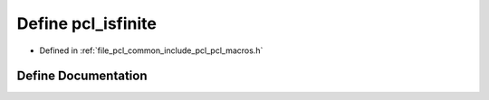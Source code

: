 .. _exhale_define_pcl__macros_8h_1a1f4d5c4984cbcfa0e692c82811b0e591:

Define pcl_isfinite
===================

- Defined in :ref:`file_pcl_common_include_pcl_pcl_macros.h`


Define Documentation
--------------------


.. doxygendefine:: pcl_isfinite
